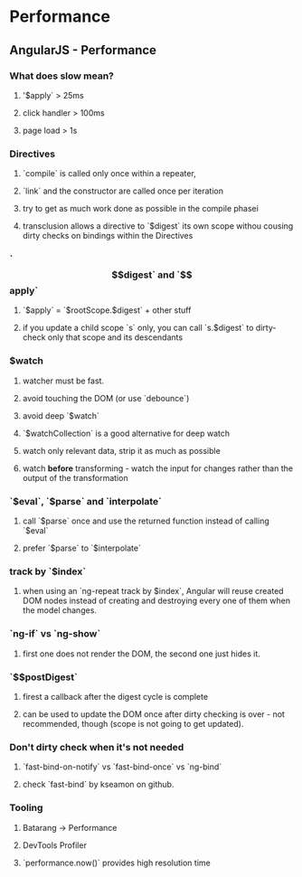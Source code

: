 #+FILETAGS: :vimwiki:

* Performance
** AngularJS - Performance
# %toc

*** What does slow mean?
**** '$apply` > 25ms
**** click handler > 100ms
**** page load > 1s

*** Directives
**** `compile` is called only once within a repeater,
**** `link` and the constructor are called once per iteration
**** try to get as much work done as possible in the compile phasei
**** transclusion allows a directive to `$digest` its own scope withou cousing dirty checks on bindings within the Directives

*** `$$digest` and `$$apply`
**** `$apply` = `$rootScope.$digest` + other stuff
**** if you update a child scope `s` only, you can call `s.$digest` to dirty-check only that scope and its descendants

*** $watch
**** watcher must be fast. 
**** avoid touching the DOM (or use `debounce`)
**** avoid deep `$watch`
**** `$watchCollection` is a good alternative for deep watch
**** watch only relevant data, strip it as much as possible
**** watch *before* transforming - watch the input for changes rather than the output of the transformation

*** `$eval`, `$parse` and `interpolate`
**** call `$parse` once and use the returned function instead of calling `$eval`
**** prefer `$parse` to `$interpolate`

*** track by `$index`
**** when using an `ng-repeat track by $index`, Angular will reuse created DOM nodes instead of creating and destroying every one of them when the model changes.

*** `ng-if` vs `ng-show`
**** first one does not render the DOM, the second one just hides it.

*** `$$postDigest`
**** firest a callback after the digest cycle is complete
**** can be used to update the DOM once after dirty checking is over - not recommended, though (scope is not going to get updated).

*** Don't dirty check when it's not needed
**** `fast-bind-on-notify` vs `fast-bind-once` vs `ng-bind`
**** check `fast-bind` by kseamon on github.

*** Tooling
**** Batarang -> Performance
**** DevTools Profiler
**** `performance.now()` provides high resolution time
